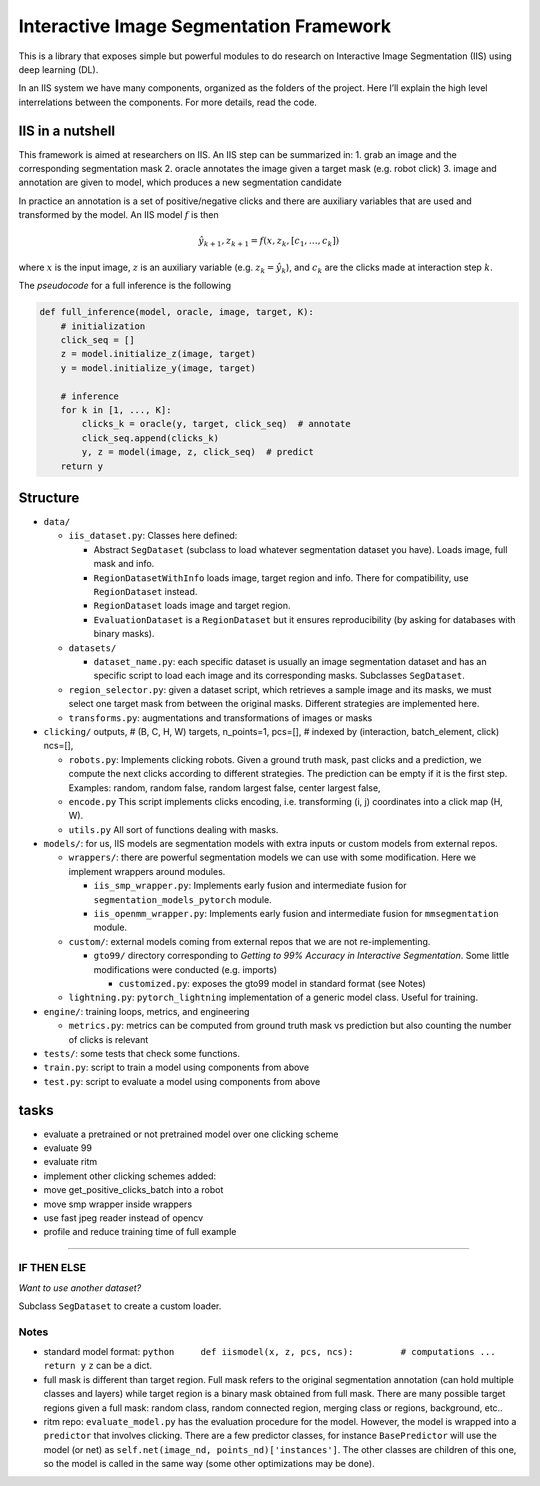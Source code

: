 Interactive Image Segmentation Framework
========================================

This is a library that exposes simple but powerful modules to do
research on Interactive Image Segmentation (IIS) using deep learning
(DL).

In an IIS system we have many components, organized as the folders of
the project. Here I’ll explain the high level interrelations between the
components. For more details, read the code.

IIS in a nutshell
-----------------

This framework is aimed at researchers on IIS. An IIS step can be
summarized in: 1. grab an image and the corresponding segmentation mask
2. oracle annotates the image given a target mask (e.g. robot click) 3.
image and annotation are given to model, which produces a new
segmentation candidate

In practice an annotation is a set of positive/negative clicks and there
are auxiliary variables that are used and transformed by the model. An
IIS model :math:`f` is then

.. math:: \hat{y}_{k+1}, z_{k+1} = f(x, z_k, [c_1, \dots, c_k]) 

where :math:`x` is the input image, :math:`z` is an auxiliary variable
(e.g. :math:`z_k = \hat{y}_k`), and :math:`c_k` are the clicks made at
interaction step :math:`k`.

The *pseudocode* for a full inference is the following

.. code:: python

   def full_inference(model, oracle, image, target, K):
       # initialization
       click_seq = []
       z = model.initialize_z(image, target)
       y = model.initialize_y(image, target)

       # inference
       for k in [1, ..., K]:
           clicks_k = oracle(y, target, click_seq)  # annotate
           click_seq.append(clicks_k)
           y, z = model(image, z, click_seq)  # predict 
       return y

Structure
---------

-  ``data/``

   -  ``iis_dataset.py``: Classes here defined:

      -  Abstract ``SegDataset`` (subclass to load whatever segmentation
         dataset you have). Loads image, full mask and info.
      -  ``RegionDatasetWithInfo`` loads image, target region and info.
         There for compatibility, use ``RegionDataset`` instead.
      -  ``RegionDataset`` loads image and target region.
      -  ``EvaluationDataset`` is a ``RegionDataset`` but it ensures
         reproducibility (by asking for databases with binary masks).

   -  ``datasets/``

      -  ``dataset_name.py``: each specific dataset is usually an image
         segmentation dataset and has an specific script to load each
         image and its corresponding masks. Subclasses ``SegDataset``.

   -  ``region_selector.py``: given a dataset script, which retrieves a
      sample image and its masks, we must select one target mask from
      between the original masks. Different strategies are implemented
      here.
   -  ``transforms.py``: augmentations and transformations of images or
      masks

-  ``clicking/`` outputs, # (B, C, H, W) targets, n_points=1, pcs=[], #
   indexed by (interaction, batch_element, click) ncs=[],

   -  ``robots.py``: Implements clicking robots. Given a ground truth
      mask, past clicks and a prediction, we compute the next clicks
      according to different strategies. The prediction can be empty if
      it is the first step. Examples: random, random false, random
      largest false, center largest false,
   -  ``encode.py`` This script implements clicks encoding,
      i.e. transforming (i, j) coordinates into a click map (H, W).
   -  ``utils.py`` All sort of functions dealing with masks.

-  ``models/``: for us, IIS models are segmentation models with extra
   inputs or custom models from external repos.

   -  ``wrappers/``: there are powerful segmentation models we can use
      with some modification. Here we implement wrappers around modules.

      -  ``iis_smp_wrapper.py``: Implements early fusion and
         intermediate fusion for ``segmentation_models_pytorch`` module.
      -  ``iis_openmm_wrapper.py``: Implements early fusion and
         intermediate fusion for ``mmsegmentation`` module.

   -  ``custom/``: external models coming from external repos that we
      are not re-implementing.

      -  ``gto99/`` directory corresponding to *Getting to 99% Accuracy
         in Interactive Segmentation*. Some little modifications were
         conducted (e.g. imports)

         -  ``customized.py``: exposes the gto99 model in standard
            format (see Notes)

   -  ``lightning.py``: ``pytorch_lightning`` implementation of a
      generic model class. Useful for training.

-  ``engine/``: training loops, metrics, and engineering

   -  ``metrics.py``: metrics can be computed from ground truth mask vs
      prediction but also counting the number of clicks is relevant

-  ``tests/``: some tests that check some functions.
-  ``train.py``: script to train a model using components from above
-  ``test.py``: script to evaluate a model using components from above

tasks
-----

-  evaluate a pretrained or not pretrained model over one clicking
   scheme

-  evaluate 99

-  evaluate ritm

-  implement other clicking schemes added:

-  move get_positive_clicks_batch into a robot

-  move smp wrapper inside wrappers

-  use fast jpeg reader instead of opencv

-  profile and reduce training time of full example

--------------

IF THEN ELSE
~~~~~~~~~~~~

*Want to use another dataset?*

Subclass ``SegDataset`` to create a custom loader.

Notes
~~~~~

-  standard model format:
   ``python     def iismodel(x, z, pcs, ncs):         # computations ...         return y``
   ``z`` can be a dict.
-  full mask is different than target region. Full mask refers to the
   original segmentation annotation (can hold multiple classes and
   layers) while target region is a binary mask obtained from full mask.
   There are many possible target regions given a full mask: random
   class, random connected region, merging class or regions, background,
   etc..
-  ritm repo: ``evaluate_model.py`` has the evaluation procedure for the
   model. However, the model is wrapped into a ``predictor`` that
   involves clicking. There are a few predictor classes, for instance
   ``BasePredictor`` will use the model (or net) as
   ``self.net(image_nd, points_nd)['instances']``. The other classes are
   children of this one, so the model is called in the same way (some
   other optimizations may be done).

